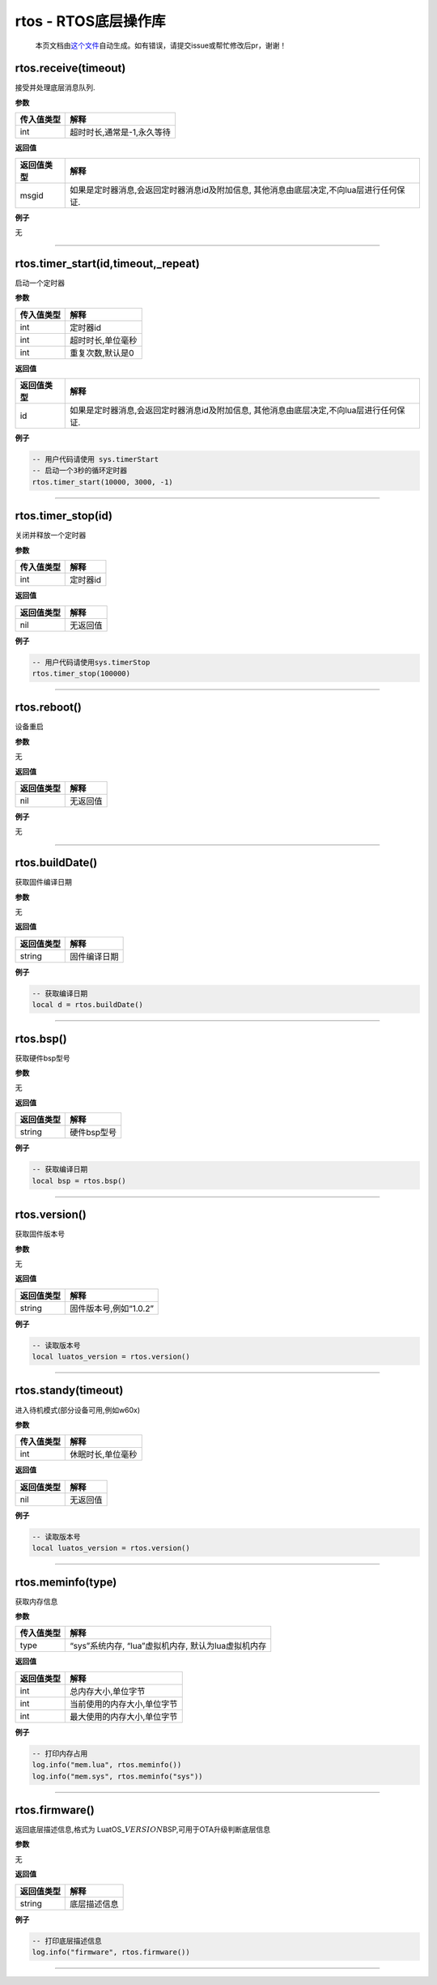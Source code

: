 rtos - RTOS底层操作库
=====================

   本页文档由\ `这个文件 <https://gitee.com/openLuat/LuatOS/tree/master/luat/modules/luat_lib_rtos.c>`__\ 自动生成。如有错误，请提交issue或帮忙修改后pr，谢谢！

rtos.receive(timeout)
---------------------

接受并处理底层消息队列.

**参数**

========== ==========================
传入值类型 解释
========== ==========================
int        超时时长,通常是-1,永久等待
========== ==========================

**返回值**

+------------+--------------------------------------------------------+
| 返回值类型 | 解释                                                   |
+============+========================================================+
| msgid      | 如果是定时器消息,会返回定时器消息id及附加信息,         |
|            | 其他消息由底层决定,不向lua层进行任何保证.              |
+------------+--------------------------------------------------------+

**例子**

无

--------------

rtos.timer_start(id,timeout,_repeat)
------------------------------------

启动一个定时器

**参数**

========== =================
传入值类型 解释
========== =================
int        定时器id
int        超时时长,单位毫秒
int        重复次数,默认是0
========== =================

**返回值**

+------------+--------------------------------------------------------+
| 返回值类型 | 解释                                                   |
+============+========================================================+
| id         | 如果是定时器消息,会返回定时器消息id及附加信息,         |
|            | 其他消息由底层决定,不向lua层进行任何保证.              |
+------------+--------------------------------------------------------+

**例子**

.. code:: lua

   -- 用户代码请使用 sys.timerStart
   -- 启动一个3秒的循环定时器
   rtos.timer_start(10000, 3000, -1)

--------------

rtos.timer_stop(id)
-------------------

关闭并释放一个定时器

**参数**

========== ========
传入值类型 解释
========== ========
int        定时器id
========== ========

**返回值**

========== ========
返回值类型 解释
========== ========
nil        无返回值
========== ========

**例子**

.. code:: lua

   -- 用户代码请使用sys.timerStop
   rtos.timer_stop(100000)

--------------

rtos.reboot()
-------------

设备重启

**参数**

无

**返回值**

========== ========
返回值类型 解释
========== ========
nil        无返回值
========== ========

**例子**

无

--------------

rtos.buildDate()
----------------

获取固件编译日期

**参数**

无

**返回值**

========== ============
返回值类型 解释
========== ============
string     固件编译日期
========== ============

**例子**

.. code:: lua

   -- 获取编译日期
   local d = rtos.buildDate()

--------------

rtos.bsp()
----------

获取硬件bsp型号

**参数**

无

**返回值**

========== ===========
返回值类型 解释
========== ===========
string     硬件bsp型号
========== ===========

**例子**

.. code:: lua

   -- 获取编译日期
   local bsp = rtos.bsp()

--------------

rtos.version()
--------------

获取固件版本号

**参数**

无

**返回值**

========== ======================
返回值类型 解释
========== ======================
string     固件版本号,例如“1.0.2”
========== ======================

**例子**

.. code:: lua

   -- 读取版本号
   local luatos_version = rtos.version()

--------------

rtos.standy(timeout)
--------------------

进入待机模式(部分设备可用,例如w60x)

**参数**

========== =================
传入值类型 解释
========== =================
int        休眠时长,单位毫秒
========== =================

**返回值**

========== ========
返回值类型 解释
========== ========
nil        无返回值
========== ========

**例子**

.. code:: lua

   -- 读取版本号
   local luatos_version = rtos.version()

--------------

rtos.meminfo(type)
------------------

获取内存信息

**参数**

========== ===================================================
传入值类型 解释
========== ===================================================
type       “sys”系统内存, “lua”虚拟机内存, 默认为lua虚拟机内存
========== ===================================================

**返回值**

========== ===========================
返回值类型 解释
========== ===========================
int        总内存大小,单位字节
int        当前使用的内存大小,单位字节
int        最大使用的内存大小,单位字节
========== ===========================

**例子**

.. code:: lua

   -- 打印内存占用
   log.info("mem.lua", rtos.meminfo())
   log.info("mem.sys", rtos.meminfo("sys"))

--------------

rtos.firmware()
---------------

返回底层描述信息,格式为
LuatOS\_\ :math:`VERSION_`\ BSP,可用于OTA升级判断底层信息

**参数**

无

**返回值**

========== ============
返回值类型 解释
========== ============
string     底层描述信息
========== ============

**例子**

.. code:: lua

   -- 打印底层描述信息
   log.info("firmware", rtos.firmware())

--------------
